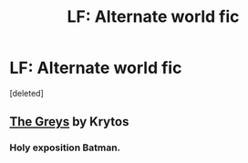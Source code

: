 #+TITLE: LF: Alternate world fic

* LF: Alternate world fic
:PROPERTIES:
:Score: 7
:DateUnix: 1428390715.0
:DateShort: 2015-Apr-07
:FlairText: Request
:END:
[deleted]


** [[https://www.fanfiction.net/s/9618241/1/The-Greys][The Greys]] by Krytos
:PROPERTIES:
:Author: firaxus
:Score: 3
:DateUnix: 1428394628.0
:DateShort: 2015-Apr-07
:END:

*** Holy exposition Batman.
:PROPERTIES:
:Score: 1
:DateUnix: 1428435780.0
:DateShort: 2015-Apr-08
:END:
